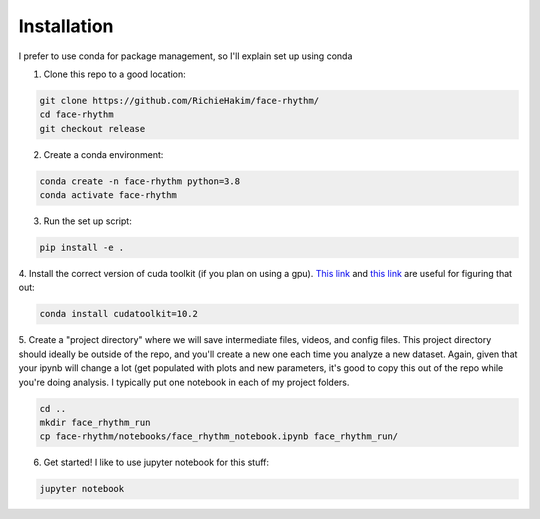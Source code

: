 Installation
============
I prefer to use conda for package management, so I'll explain set up using conda

1. Clone this repo to a good location:

.. code-block:: console

    git clone https://github.com/RichieHakim/face-rhythm/
    cd face-rhythm
    git checkout release


2. Create a conda environment:

.. code-block:: console

    conda create -n face-rhythm python=3.8
    conda activate face-rhythm


3. Run the set up script:

.. code-block:: console

    pip install -e .

4. Install the correct version of cuda toolkit (if you plan on using a gpu).
`This link <https://anaconda.org/anaconda/cudatoolkit>`_ and `this link <https://pytorch.org/get-started/locally/>`_ are useful for figuring that out:

.. code-block:: console

    conda install cudatoolkit=10.2

5. Create a "project directory" where we will save intermediate files, videos, and config files.
This project directory should ideally be outside of the repo, and you'll create a new one each time
you analyze a new dataset.
Again, given that your ipynb will change a lot (get populated with plots and new parameters,
it's good to copy this out of the repo while you're doing analysis. I typically put one notebook in
each of my project folders.

.. code-block:: console

    cd ..
    mkdir face_rhythm_run
    cp face-rhythm/notebooks/face_rhythm_notebook.ipynb face_rhythm_run/

6. Get started! I like to use jupyter notebook for this stuff:

.. code-block:: console

    jupyter notebook

